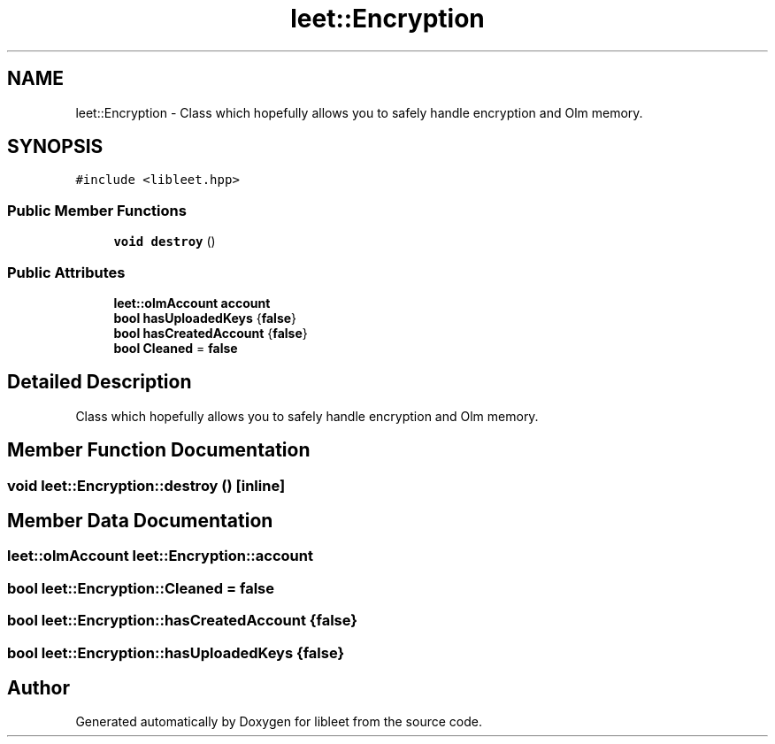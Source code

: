 .TH "leet::Encryption" 3 "Version 0.1" "libleet" \" -*- nroff -*-
.ad l
.nh
.SH NAME
leet::Encryption \- Class which hopefully allows you to safely handle encryption and Olm memory\&.  

.SH SYNOPSIS
.br
.PP
.PP
\fC#include <libleet\&.hpp>\fP
.SS "Public Member Functions"

.in +1c
.ti -1c
.RI "\fBvoid\fP \fBdestroy\fP ()"
.br
.in -1c
.SS "Public Attributes"

.in +1c
.ti -1c
.RI "\fBleet::olmAccount\fP \fBaccount\fP"
.br
.ti -1c
.RI "\fBbool\fP \fBhasUploadedKeys\fP {\fBfalse\fP}"
.br
.ti -1c
.RI "\fBbool\fP \fBhasCreatedAccount\fP {\fBfalse\fP}"
.br
.ti -1c
.RI "\fBbool\fP \fBCleaned\fP = \fBfalse\fP"
.br
.in -1c
.SH "Detailed Description"
.PP 
Class which hopefully allows you to safely handle encryption and Olm memory\&. 
.SH "Member Function Documentation"
.PP 
.SS "\fBvoid\fP leet::Encryption::destroy ()\fC [inline]\fP"

.SH "Member Data Documentation"
.PP 
.SS "\fBleet::olmAccount\fP leet::Encryption::account"

.SS "\fBbool\fP leet::Encryption::Cleaned = \fBfalse\fP"

.SS "\fBbool\fP leet::Encryption::hasCreatedAccount {\fBfalse\fP}"

.SS "\fBbool\fP leet::Encryption::hasUploadedKeys {\fBfalse\fP}"


.SH "Author"
.PP 
Generated automatically by Doxygen for libleet from the source code\&.
